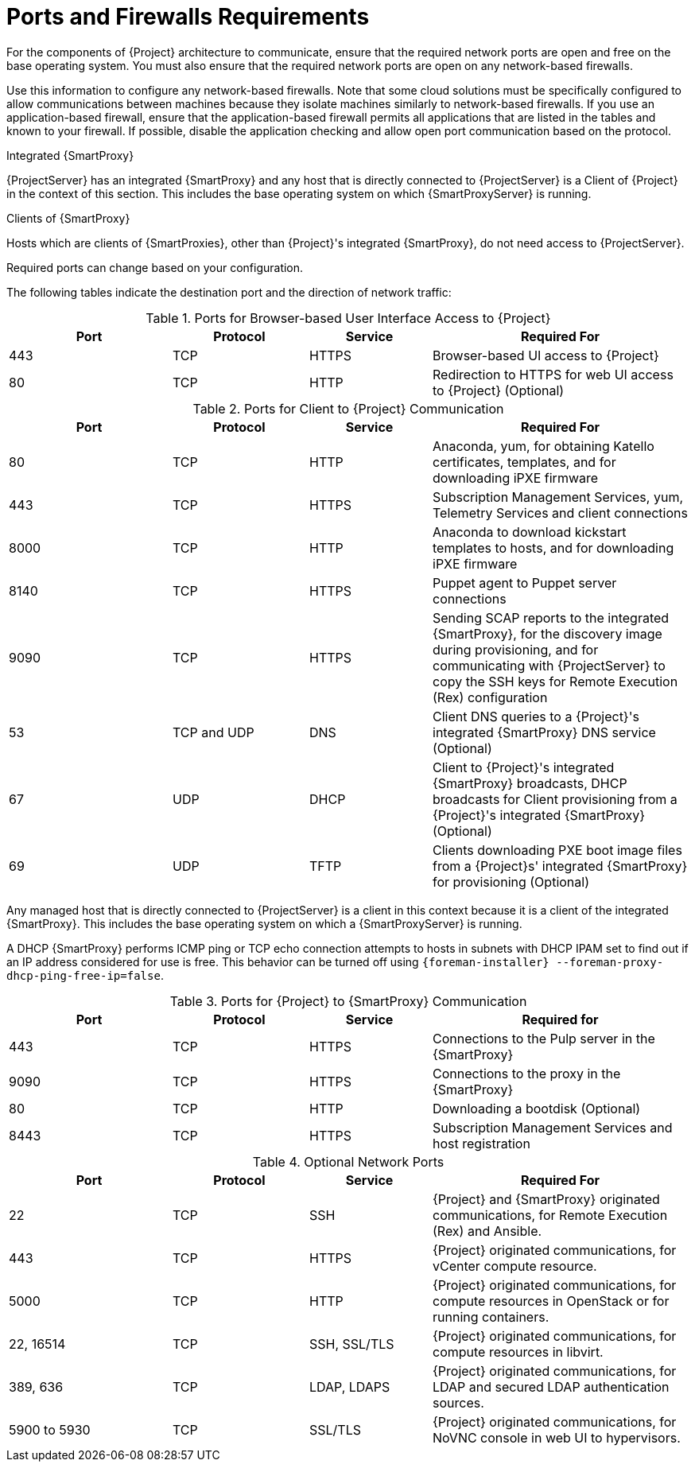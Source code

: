 [id="ports-and-firewalls-requirements_{context}"]
[id="satellite-ports-and-firewalls-requirements_{context}"]
= Ports and Firewalls Requirements

For the components of {Project} architecture to communicate, ensure that the required network ports are open and free on the base operating system.
You must also ensure that the required network ports are open on any network-based firewalls.

Use this information to configure any network-based firewalls.
Note that some cloud solutions must be specifically configured to allow communications between machines because they isolate machines similarly to network-based firewalls.
If you use an application-based firewall, ensure that the application-based firewall permits all applications that are listed in the tables and known to your firewall.
If possible, disable the application checking and allow open port communication based on the protocol.

.Integrated {SmartProxy}
{ProjectServer} has an integrated {SmartProxy} and any host that is directly connected to {ProjectServer} is a Client of {Project} in the context of this section.
This includes the base operating system on which {SmartProxyServer} is running.

.Clients of {SmartProxy}
Hosts which are clients of {SmartProxies}, other than {Project}'s integrated {SmartProxy}, do not need access to {ProjectServer}.
ifdef::satellite[]
For more information on {Project} Topology, see {PlanningDocURL}sect-Documentation-Architecture_Guide-Capsule_Networking[{SmartProxy} Networking] in _Planning for {ProjectNameX}_.
endif::[]

Required ports can change based on your configuration.

ifdef::satellite[]
A matrix table of ports is available in the Red{nbsp}Hat Knowledgebase solution https://access.redhat.com/solutions/5627751[Red Hat Satellite List of Network Ports].
endif::[]

The following tables indicate the destination port and the direction of network traffic:

ifdef::satellite[]
ifeval::["{mode}" == "connected"]
.Ports for {Project} to Red Hat CDN Communication
[cols="24%,20%,18%,38%",options="header"]
|====
| Port | Protocol | Service | Required For
| 443 | TCP | HTTPS | Subscription Management Services (access.redhat.com) and connecting to the Red{nbsp}Hat CDN (cdn.redhat.com).
|====
endif::[]
endif::[]

ifdef::satellite[]
ifeval::["{mode}" == "connected"]
{ProjectServer} needs access to the Red{nbsp}Hat CDN.
For a list of IP addresses used by the Red{nbsp}Hat CDN (cdn.redhat.com), see the Knowledgebase article https://access.redhat.com/articles/1525183[Public CIDR Lists for Red Hat] on the Red{nbsp}Hat Customer Portal.
endif::[]
endif::[]

ifdef::katello[]
ifeval::["{mode}" == "connected"]
If you plan to use Red{nbsp}Hat services, {ProjectServer} needs access to the Red{nbsp}Hat CDN.
For a list of IP addresses used by the Red{nbsp}Hat CDN (cdn.redhat.com), see the Knowledgebase article https://access.redhat.com/articles/1525183[Public CIDR Lists for Red Hat] on the Red{nbsp}Hat Customer Portal.
endif::[]
endif::[]

.Ports for Browser-based User Interface Access to {Project}
[cols="24%,20%,18%,38%",options="header"]
|====
| Port | Protocol | Service | Required For
| 443 | TCP | HTTPS | Browser-based UI access to {Project}
| 80 | TCP | HTTP | Redirection to HTTPS for web UI access to {Project} (Optional)
|====

.Ports for Client to {Project} Communication
[cols="24%,20%,18%,38%",options="header"]
|====
| Port | Protocol | Service | Required For
| 80 | TCP | HTTP | Anaconda, yum, for obtaining Katello certificates, templates, and for downloading iPXE firmware
| 443 | TCP | HTTPS | Subscription Management Services, yum, Telemetry Services and client connections
ifdef::katello,satellite[]
| 5646 | TCP | AMQP | The {SmartProxy} Qpid dispatch router to the Qpid dispatch router in {Project}
| 5647 | TCP | AMQP | Katello Agent to communicate with {Project}'s Qpid dispatch router
endif::[]
| 8000 | TCP | HTTP | Anaconda to download kickstart templates to hosts, and for downloading iPXE firmware
| 8140 | TCP | HTTPS | Puppet agent to Puppet server connections
| 9090 | TCP | HTTPS | Sending SCAP reports to the integrated {SmartProxy}, for the discovery image during provisioning, and for communicating with {ProjectServer} to copy the SSH keys for Remote Execution (Rex) configuration
ifeval::["{mode}" == "connected"]
| - | ICMP | ping | DHCP {SmartProxy} to Client network, to verify non-active IP address (Optional)
| 7 | TCP | echo | DHCP {SmartProxy} to Client network, to verify non-active IP address (Optional)
endif::[]
| 53 | TCP and UDP | DNS | Client DNS queries to a {Project}'s integrated {SmartProxy} DNS service (Optional)
| 67 | UDP | DHCP | Client to {Project}'s integrated {SmartProxy} broadcasts, DHCP broadcasts for Client provisioning from a {Project}'s integrated {SmartProxy} (Optional)
| 69 | UDP |TFTP | Clients downloading PXE boot image files from a {Project}s' integrated {SmartProxy} for provisioning (Optional)
|====

Any managed host that is directly connected to {ProjectServer} is a client in this context because it is a client of the integrated {SmartProxy}.
This includes the base operating system on which a {SmartProxyServer} is running.

A DHCP {SmartProxy} performs ICMP ping or TCP echo connection attempts to hosts in subnets with DHCP IPAM set to find out if an IP address considered for use is free.
This behavior can be turned off using `{foreman-installer} --foreman-proxy-dhcp-ping-free-ip=false`.

.Ports for {Project} to {SmartProxy} Communication
[cols="24%,20%,18%,38%",options="header"]
|====
| Port | Protocol | Service | Required for
| 443 |  TCP | HTTPS | Connections to the Pulp server in the {SmartProxy}
| 9090 | TCP | HTTPS | Connections to the proxy in the {SmartProxy}
| 80 | TCP | HTTP | Downloading a bootdisk (Optional)
| 8443 | TCP | HTTPS | Subscription Management Services and host registration
|====


.Optional Network Ports
[cols="24%,20%,18%,38%a",options="header"]
|====
| Port | Protocol | Service | Required For
| 22 | TCP | SSH | {Project} and {SmartProxy} originated communications, for Remote Execution (Rex) and Ansible.
| 443 | TCP | HTTPS | {Project} originated communications, for vCenter compute resource.
| 5000 | TCP | HTTP | {Project} originated communications, for compute resources in OpenStack or for running containers.
| 22, 16514 | TCP | SSH, SSL/TLS | {Project} originated communications, for compute resources in libvirt.
| 389, 636 | TCP | LDAP, LDAPS | {Project} originated communications, for LDAP and secured LDAP authentication sources.
| 5900 to 5930 | TCP | SSL/TLS | {Project} originated communications, for NoVNC console in web UI to hypervisors.
|====
